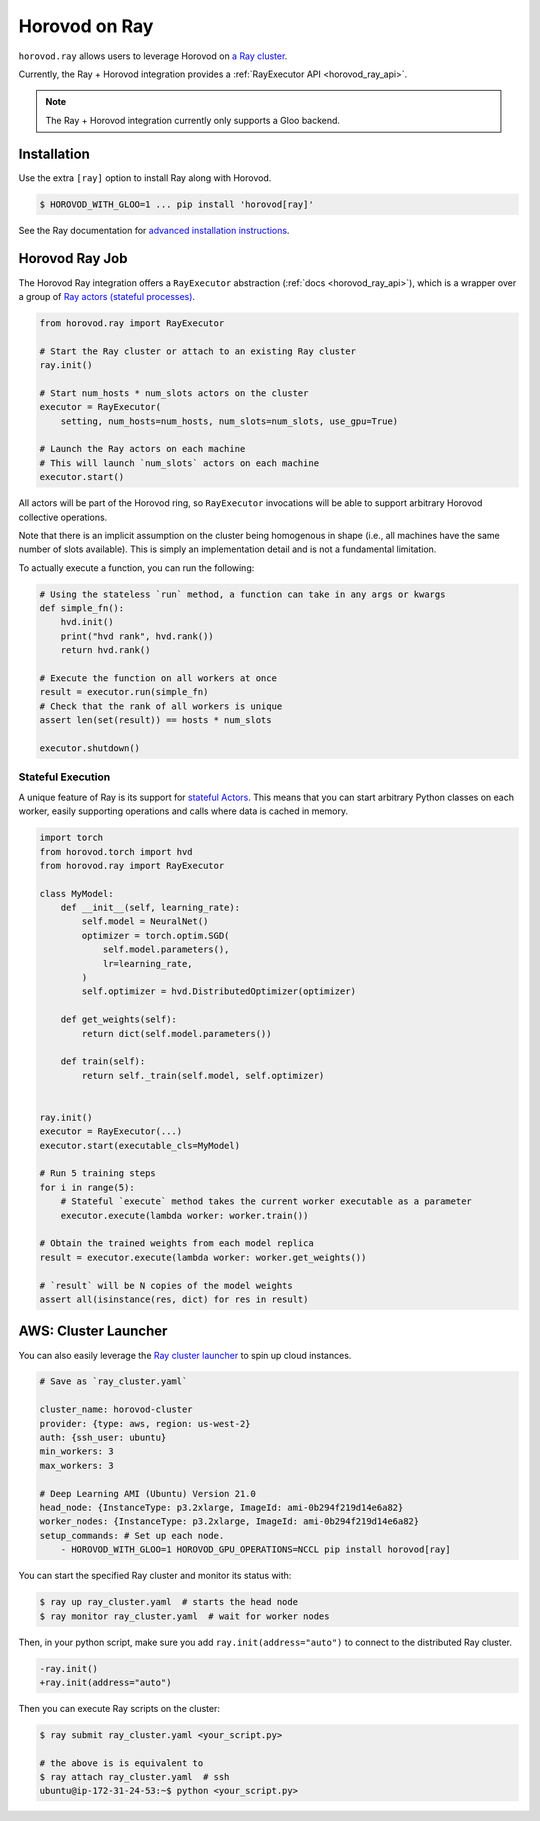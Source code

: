 .. inclusion-marker-start-do-not-remove

Horovod on Ray
==============

``horovod.ray`` allows users to leverage Horovod on `a Ray cluster <https://docs.ray.io/en/latest/cluster/index.html>`_.

Currently, the Ray + Horovod integration provides a :ref:`RayExecutor API <horovod_ray_api>`.

.. note:: The Ray + Horovod integration currently only supports a Gloo backend.

Installation
------------

Use the extra ``[ray]`` option to install Ray along with Horovod.

.. code-block:: bash

    $ HOROVOD_WITH_GLOO=1 ... pip install 'horovod[ray]'

See the Ray documentation for `advanced installation instructions <https://docs.ray.io/en/latest/installation.html>`_.


Horovod Ray Job
---------------

The Horovod Ray integration offers a ``RayExecutor`` abstraction (:ref:`docs <horovod_ray_api>`),
which is a wrapper over a group of `Ray actors (stateful processes) <https://docs.ray.io/en/latest/walkthrough.html#remote-classes-actors>`_.

.. code-block:: python

    from horovod.ray import RayExecutor

    # Start the Ray cluster or attach to an existing Ray cluster
    ray.init()

    # Start num_hosts * num_slots actors on the cluster
    executor = RayExecutor(
        setting, num_hosts=num_hosts, num_slots=num_slots, use_gpu=True)

    # Launch the Ray actors on each machine
    # This will launch `num_slots` actors on each machine
    executor.start()


All actors will be part of the Horovod ring, so ``RayExecutor`` invocations will be able to support arbitrary Horovod collective operations.

Note that there is an implicit assumption on the cluster being homogenous in shape (i.e., all machines have the same number of slots available). This is simply
an implementation detail and is not a fundamental limitation.

To actually execute a function, you can run the following:

.. code-block:: python

    # Using the stateless `run` method, a function can take in any args or kwargs
    def simple_fn():
        hvd.init()
        print("hvd rank", hvd.rank())
        return hvd.rank()

    # Execute the function on all workers at once
    result = executor.run(simple_fn)
    # Check that the rank of all workers is unique
    assert len(set(result)) == hosts * num_slots

    executor.shutdown()


Stateful Execution
~~~~~~~~~~~~~~~~~~

A unique feature of Ray is its support for `stateful Actors <https://docs.ray.io/en/latest/walkthrough.html#remote-classes-actors>`_. This means that you can start arbitrary Python classes on each worker, easily supporting operations and calls where data is cached in memory.

.. code-block:: python

    import torch
    from horovod.torch import hvd
    from horovod.ray import RayExecutor

    class MyModel:
        def __init__(self, learning_rate):
            self.model = NeuralNet()
            optimizer = torch.optim.SGD(
                self.model.parameters(),
                lr=learning_rate,
            )
            self.optimizer = hvd.DistributedOptimizer(optimizer)

        def get_weights(self):
            return dict(self.model.parameters())

        def train(self):
            return self._train(self.model, self.optimizer)


    ray.init()
    executor = RayExecutor(...)
    executor.start(executable_cls=MyModel)

    # Run 5 training steps
    for i in range(5):
        # Stateful `execute` method takes the current worker executable as a parameter
        executor.execute(lambda worker: worker.train())

    # Obtain the trained weights from each model replica
    result = executor.execute(lambda worker: worker.get_weights())

    # `result` will be N copies of the model weights
    assert all(isinstance(res, dict) for res in result)


AWS: Cluster Launcher
---------------------

You can also easily leverage the `Ray cluster launcher <https://docs.ray.io/en/latest/cluster/launcher.html>`_ to spin up cloud instances.

.. code-block:: yaml

    # Save as `ray_cluster.yaml`

    cluster_name: horovod-cluster
    provider: {type: aws, region: us-west-2}
    auth: {ssh_user: ubuntu}
    min_workers: 3
    max_workers: 3

    # Deep Learning AMI (Ubuntu) Version 21.0
    head_node: {InstanceType: p3.2xlarge, ImageId: ami-0b294f219d14e6a82}
    worker_nodes: {InstanceType: p3.2xlarge, ImageId: ami-0b294f219d14e6a82}
    setup_commands: # Set up each node.
        - HOROVOD_WITH_GLOO=1 HOROVOD_GPU_OPERATIONS=NCCL pip install horovod[ray]

You can start the specified Ray cluster and monitor its status with:

.. code-block:: bash

    $ ray up ray_cluster.yaml  # starts the head node
    $ ray monitor ray_cluster.yaml  # wait for worker nodes

Then, in your python script, make sure you add ``ray.init(address="auto")`` to connect
to the distributed Ray cluster.

.. code-block:: diff

    -ray.init()
    +ray.init(address="auto")

Then you can execute Ray scripts on the cluster:

.. code-block:: bash

    $ ray submit ray_cluster.yaml <your_script.py>

    # the above is is equivalent to
    $ ray attach ray_cluster.yaml  # ssh
    ubuntu@ip-172-31-24-53:~$ python <your_script.py>

.. inclusion-marker-end-do-not-remove
